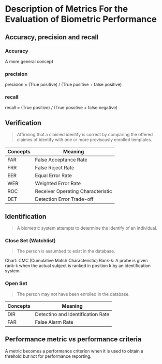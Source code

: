 * Description of Metrics For the Evaluation of Biometric Performance
** Accuracy, precision and recall
*** Accuracy
A more general concept
*** precision
precision = (True positive) / (True positive + false positive)
*** recall
recall = (True positive) / (True posotive + false negative)

** Verification
#+BEGIN_QUOTE
Affirming that a claimed identify is correct by comparing the offered claimes of identify with one or more previsously enrolled templates.
#+END_QUOTE

| Concepts | Meaning                           |
|----------+-----------------------------------|
| FAR      | False Acceptance Rate             |
| FRR      | False Reject Rate                 |
| EER      | Equal Error Rate                  |
| WER      | Weighted Error Rate               |
| ROC      | Receiver Operating Characteristic |
| DET      | Detection Error Trade-off         |


** Identification
#+BEGIN_QUOTE
A biometric system attempts to determine the identify of an individual.
#+END_QUOTE
*** Close Set (Watchlist)
#+BEGIN_QUOTE
The person is assumbed to exist in the database.
#+END_QUOTE

Chart: CMC (Cumulative Match Characteristic)
Rank-k: A probe is given rank-k when the actual subject is ranked in position k by an identification system.

*** Open Set
#+BEGIN_QUOTE
The person may not have been enrolled in the database.
#+END_QUOTE
| Concepts | Meaning                           |
|----------+-----------------------------------|
| DIR      | Detectino and Identification Rate |
| FAR      | False Alarm Rate                  |



** Performance metric vs performance criteria
A metric becomes a performance criterion when it is used to obtain a threhold but not for performance reporting.
